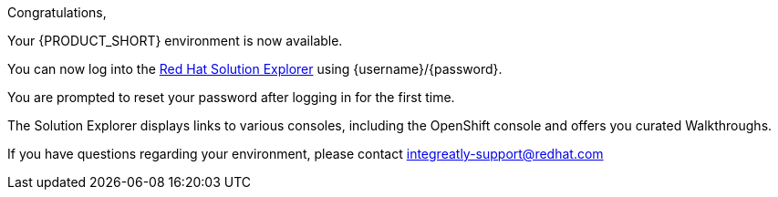 //:PRODUCT: Integreatly

:PRODUCT: Red Hat Managed Integration
:walkthrough-name: Walkthrough

Congratulations,

Your {PRODUCT_SHORT} environment is now available.

You can now log into the link:{webapp-url}[Red Hat Solution Explorer] using {username}/{password}.

You are prompted to reset your password after logging in for the first time.

The Solution Explorer displays links to various consoles, including the OpenShift console and offers you curated {walkthrough-name}s.

ifeval::["{PRODUCT_SHORT}"=="Integreatly"]

We have also pre-seeded the environment with 50 evaluation users.
These evaluation accounts take the form of evalsN where N represents a number between 01 and 50.
The password for each of these evaluation accounts is Password1.

endif::[]

ifeval::["{PRODUCT_SHORT}"=="Integreatly"]

See the link:{GS-link}[Getting Started Guide], which includes information about:

* Managing users, for example, adding users
* Writing {walkthrough-name}s

endif::[]

If you have questions regarding your environment, please contact integreatly-support@redhat.com
